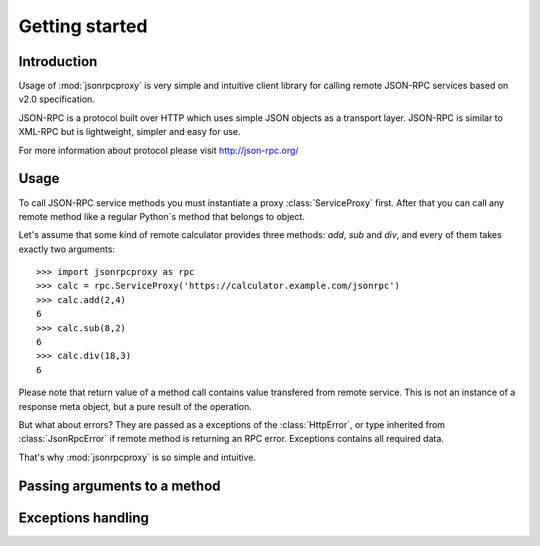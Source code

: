 Getting started
===============


Introduction
------------

Usage of :mod:`jsonrpcproxy` is very simple and intuitive client library
for calling remote JSON-RPC services based on v2.0 specification.

JSON-RPC is a protocol built over HTTP which uses simple JSON objects as a
transport layer. JSON-RPC is similar to XML-RPC but is lightweight,
simpler and easy for use. 

For more information about protocol please visit http://json-rpc.org/


Usage
-----

To call JSON-RPC service methods you must instantiate a proxy
:class:`ServiceProxy` first.  After that you can call any remote method like
a regular Python`s method that belongs to object.

Let's assume that some kind of remote calculator provides three methods:
`add`, `sub` and `div`, and every of them takes exactly two arguments::

    >>> import jsonrpcproxy as rpc
    >>> calc = rpc.ServiceProxy('https://calculator.example.com/jsonrpc')
    >>> calc.add(2,4)
    6
    >>> calc.sub(8,2)
    6
    >>> calc.div(18,3)
    6


Please note that return value of a method call contains value transfered
from remote service. This is not an instance of a response meta object,
but a pure result of the operation.

But what about errors? They are passed as a exceptions of the
:class:`HttpError`, or type inherited from :class:`JsonRpcError` if
remote method is returning an RPC error. Exceptions contains all
required data.

That's why :mod:`jsonrpcproxy` is so simple and intuitive.


Passing arguments to a method
-----------------------------


Exceptions handling
-------------------


